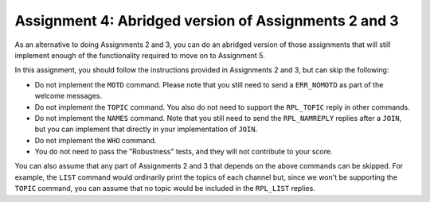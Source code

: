 .. _chirc-assignment4:

Assignment 4: Abridged version of Assignments 2 and 3
=======================================================

As an alternative to doing Assignments 2 and 3, you can do an abridged version of those assignments that will still implement enough of the functionality required to move on
to Assignment 5.

In this assignment, you should follow the instructions provided in Assignments 2 and 3, but can skip the following:

- Do not implement the ``MOTD`` command. Please note that you still need to send a ``ERR_NOMOTD`` as part of the welcome messages.
- Do not implement the ``TOPIC`` command. You also do not need to support the ``RPL_TOPIC`` reply in other commands.
- Do not implement the ``NAMES`` command. Note that you still need to send the ``RPL_NAMREPLY`` replies after a ``JOIN``, but you can implement that directly in your implementation of ``JOIN``.
- Do not implement the ``WHO`` command.
- You do not need to pass the "Robustness" tests, and they will not contribute to your score.

You can also assume that any part of Assignments 2 and 3 that depends on the above commands can be skipped.
For example, the ``LIST`` command would ordinarily print the topics of each channel but, since we won't
be supporting the ``TOPIC`` command, you can assume that no topic would be included in the ``RPL_LIST`` replies.

